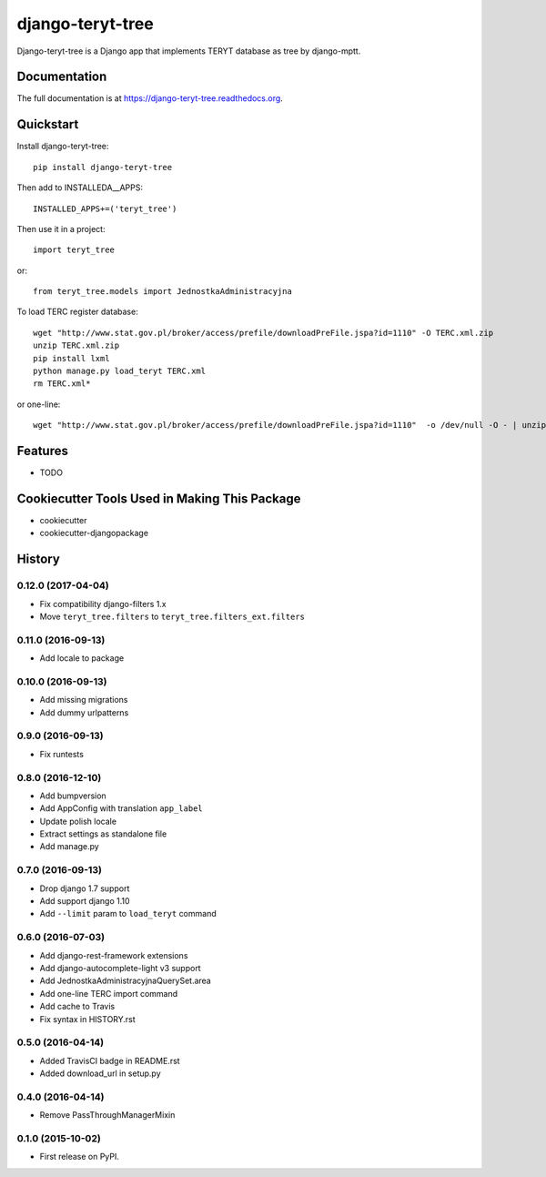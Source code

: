 =============================
django-teryt-tree
=============================

.. image:: https://badge.fury.io/py/django-teryt-tree.png
    :target: https://badge.fury.io/py/django-teryt-tree

.. image:: https://travis-ci.org/ad-m/django-teryt-tree.png?branch=master
    :target: https://travis-ci.org/ad-m/django-teryt-tree

.. image:: https://coveralls.io/repos/ad-m/django-teryt-tree/badge.svg?branch=master&service=github
    :target: https://coveralls.io/github/ad-m/django-teryt-tree?branch=master 

.. image:: https://travis-ci.org/ad-m/django-teryt-tree.svg?branch=master
    :target: https://travis-ci.org/ad-m/django-teryt-tree

Django-teryt-tree is a Django app that implements TERYT database as tree by django-mptt.

Documentation
-------------

The full documentation is at https://django-teryt-tree.readthedocs.org.

Quickstart
----------

Install django-teryt-tree::

    pip install django-teryt-tree


Then add to INSTALLEDA__APPS::

    INSTALLED_APPS+=('teryt_tree')

Then use it in a project::

    import teryt_tree

or::

    from teryt_tree.models import JednostkaAdministracyjna

To load TERC register database::

    wget "http://www.stat.gov.pl/broker/access/prefile/downloadPreFile.jspa?id=1110" -O TERC.xml.zip
    unzip TERC.xml.zip
    pip install lxml
    python manage.py load_teryt TERC.xml
    rm TERC.xml*

or one-line::

    wget "http://www.stat.gov.pl/broker/access/prefile/downloadPreFile.jspa?id=1110"  -o /dev/null -O - | unzip -p - TERC.xml | python manage.py load_teryt -

Features
--------

* TODO

Cookiecutter Tools Used in Making This Package
----------------------------------------------

*  cookiecutter
*  cookiecutter-djangopackage




History
-------

0.12.0 (2017-04-04)
+++++++++++++++++++

* Fix compatibility django-filters 1.x
* Move ``teryt_tree.filters`` to ``teryt_tree.filters_ext.filters``

0.11.0 (2016-09-13)
+++++++++++++++++++
* Add locale to package

0.10.0 (2016-09-13)
+++++++++++++++++++
* Add missing migrations
* Add dummy urlpatterns

0.9.0 (2016-09-13)
++++++++++++++++++
* Fix runtests

0.8.0 (2016-12-10)
++++++++++++++++++
* Add bumpversion
* Add AppConfig with translation ``app_label``
* Update polish locale
* Extract settings as standalone file
* Add manage.py

0.7.0 (2016-09-13)
++++++++++++++++++
* Drop django 1.7 support
* Add support django 1.10
* Add ``--limit`` param to ``load_teryt`` command

0.6.0 (2016-07-03)
++++++++++++++++++

* Add django-rest-framework extensions
* Add django-autocomplete-light v3 support
* Add JednostkaAdministracyjnaQuerySet.area
* Add one-line TERC import command
* Add cache to Travis
* Fix syntax in HISTORY.rst


0.5.0 (2016-04-14)
++++++++++++++++++

* Added TravisCI badge in README.rst
* Added download_url in setup.py

0.4.0 (2016-04-14)
++++++++++++++++++

* Remove PassThroughManagerMixin

0.1.0 (2015-10-02)
++++++++++++++++++

* First release on PyPI.



